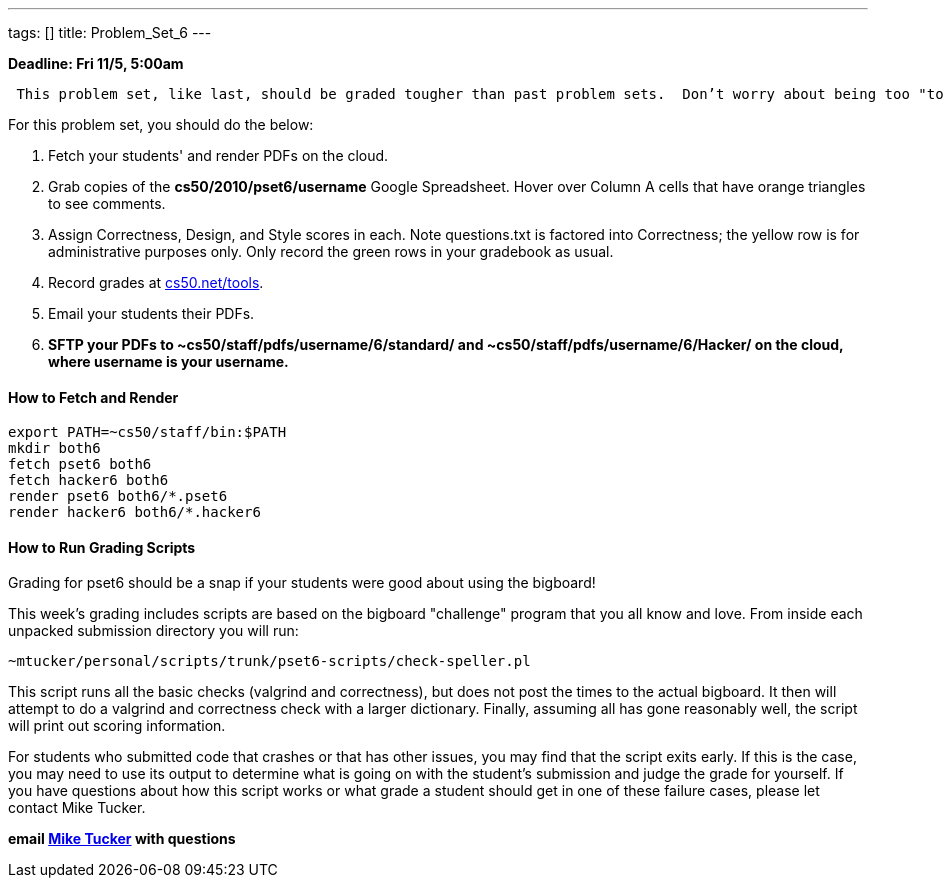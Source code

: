 ---
tags: []
title: Problem_Set_6
---

*Deadline: Fri 11/5, 5:00am*

` This problem set, like last, should be graded tougher than past problem sets.  Don't worry about being too "tough" on your students; grades will be normalized at term's end.`

For this problem set, you should do the below:

1.  Fetch your students' and render PDFs on the cloud.
2.  Grab copies of the *cs50/2010/pset6/username* Google Spreadsheet.
Hover over Column A cells that have orange triangles to see comments.
3.  Assign Correctness, Design, and Style scores in each. Note
questions.txt is factored into Correctness; the yellow row is for
administrative purposes only. Only record the green rows in your
gradebook as usual.
4.  Record grades at http://www.cs50.net/tools/[cs50.net/tools].
5.  Email your students their PDFs.
6.  *SFTP your PDFs to ~cs50/staff/pdfs/username/6/standard/ and
~cs50/staff/pdfs/username/6/Hacker/ on the cloud, where username is your
username.*

[[]]
How to Fetch and Render
^^^^^^^^^^^^^^^^^^^^^^^

---------------------------------
export PATH=~cs50/staff/bin:$PATH
mkdir both6
fetch pset6 both6
fetch hacker6 both6
render pset6 both6/*.pset6
render hacker6 both6/*.hacker6
---------------------------------

[[]]
How to Run Grading Scripts
^^^^^^^^^^^^^^^^^^^^^^^^^^

Grading for pset6 should be a snap if your students were good about
using the bigboard!

This week's grading includes scripts are based on the bigboard
"challenge" program that you all know and love. From inside each
unpacked submission directory you will run:

--------------------------------------------------------------
~mtucker/personal/scripts/trunk/pset6-scripts/check-speller.pl
--------------------------------------------------------------

This script runs all the basic checks (valgrind and correctness), but
does not post the times to the actual bigboard. It then will attempt to
do a valgrind and correctness check with a larger dictionary. Finally,
assuming all has gone reasonably well, the script will print out scoring
information.

For students who submitted code that crashes or that has other issues,
you may find that the script exits early. If this is the case, you may
need to use its output to determine what is going on with the student's
submission and judge the grade for yourself. If you have questions about
how this script works or what grade a student should get in one of these
failure cases, please let contact Mike Tucker.

*email mailto:mtucker@eecs.harvard.edu[Mike Tucker] with questions*
